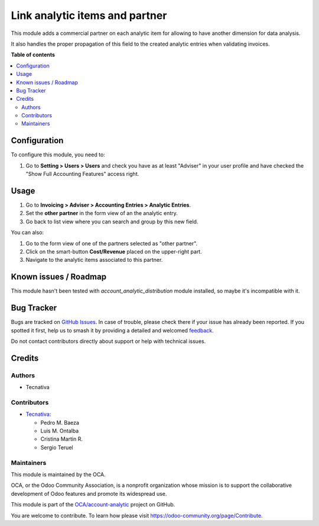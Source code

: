 ===============================
Link analytic items and partner
===============================

.. 
   !!!!!!!!!!!!!!!!!!!!!!!!!!!!!!!!!!!!!!!!!!!!!!!!!!!!
   !! This file is generated by oca-gen-addon-readme !!
   !! changes will be overwritten.                   !!
   !!!!!!!!!!!!!!!!!!!!!!!!!!!!!!!!!!!!!!!!!!!!!!!!!!!!
   !! source digest: sha256:1776b80fca894d4094b81c7373a6640ebd3e2eb099fd53fb7dca95b2651844a6
   !!!!!!!!!!!!!!!!!!!!!!!!!!!!!!!!!!!!!!!!!!!!!!!!!!!!

.. |badge1| image:: https://img.shields.io/badge/maturity-Beta-yellow.png
    :target: https://odoo-community.org/page/development-status
    :alt: Beta
.. |badge2| image:: https://img.shields.io/badge/licence-AGPL--3-blue.png
    :target: http://www.gnu.org/licenses/agpl-3.0-standalone.html
    :alt: License: AGPL-3
.. |badge3| image:: https://img.shields.io/badge/github-OCA%2Faccount--analytic-lightgray.png?logo=github
    :target: https://github.com/OCA/account-analytic/tree/12.0/analytic_partner
    :alt: OCA/account-analytic
.. |badge4| image:: https://img.shields.io/badge/weblate-Translate%20me-F47D42.png
    :target: https://translation.odoo-community.org/projects/account-analytic-12-0/account-analytic-12-0-analytic_partner
    :alt: Translate me on Weblate
.. |badge5| image:: https://img.shields.io/badge/runboat-Try%20me-875A7B.png
    :target: https://runboat.odoo-community.org/builds?repo=OCA/account-analytic&target_branch=12.0
    :alt: Try me on Runboat

|badge1| |badge2| |badge3| |badge4| |badge5|

This module adds a commercial partner on each analytic item for allowing to
have another dimension for data analysis.

It also handles the proper propagation of this field to the created analytic
entries when validating invoices.

**Table of contents**

.. contents::
   :local:

Configuration
=============

To configure this module, you need to:

#. Go to **Setting > Users > Users** and check you have as at least "Adviser"
   in your user profile and have checked the "Show Full Accounting Features"
   access right.

Usage
=====

#. Go to **Invoicing > Adviser > Accounting Entries > Analytic Entries**.
#. Set the **other partner** in the form view of an the analytic entry.
#. Go back to list view where you can search and group by this new field.

You can also:

#. Go to the form view of one of the partners selected as "other partner".
#. Click on the smart-button **Cost/Revenue** placed on the upper-right part.
#. Navigate to the analytic items associated to this partner.

Known issues / Roadmap
======================

This module hasn't been tested with *account_analytic_distribution* module
installed, so maybe it's incompatible with it.

Bug Tracker
===========

Bugs are tracked on `GitHub Issues <https://github.com/OCA/account-analytic/issues>`_.
In case of trouble, please check there if your issue has already been reported.
If you spotted it first, help us to smash it by providing a detailed and welcomed
`feedback <https://github.com/OCA/account-analytic/issues/new?body=module:%20analytic_partner%0Aversion:%2012.0%0A%0A**Steps%20to%20reproduce**%0A-%20...%0A%0A**Current%20behavior**%0A%0A**Expected%20behavior**>`_.

Do not contact contributors directly about support or help with technical issues.

Credits
=======

Authors
~~~~~~~

* Tecnativa

Contributors
~~~~~~~~~~~~

* `Tecnativa <https://www.tecnativa.com>`__:

  * Pedro M. Baeza
  * Luis M. Ontalba
  * Cristina Martin R.
  * Sergio Teruel

Maintainers
~~~~~~~~~~~

This module is maintained by the OCA.

.. image:: https://odoo-community.org/logo.png
   :alt: Odoo Community Association
   :target: https://odoo-community.org

OCA, or the Odoo Community Association, is a nonprofit organization whose
mission is to support the collaborative development of Odoo features and
promote its widespread use.

This module is part of the `OCA/account-analytic <https://github.com/OCA/account-analytic/tree/12.0/analytic_partner>`_ project on GitHub.

You are welcome to contribute. To learn how please visit https://odoo-community.org/page/Contribute.

